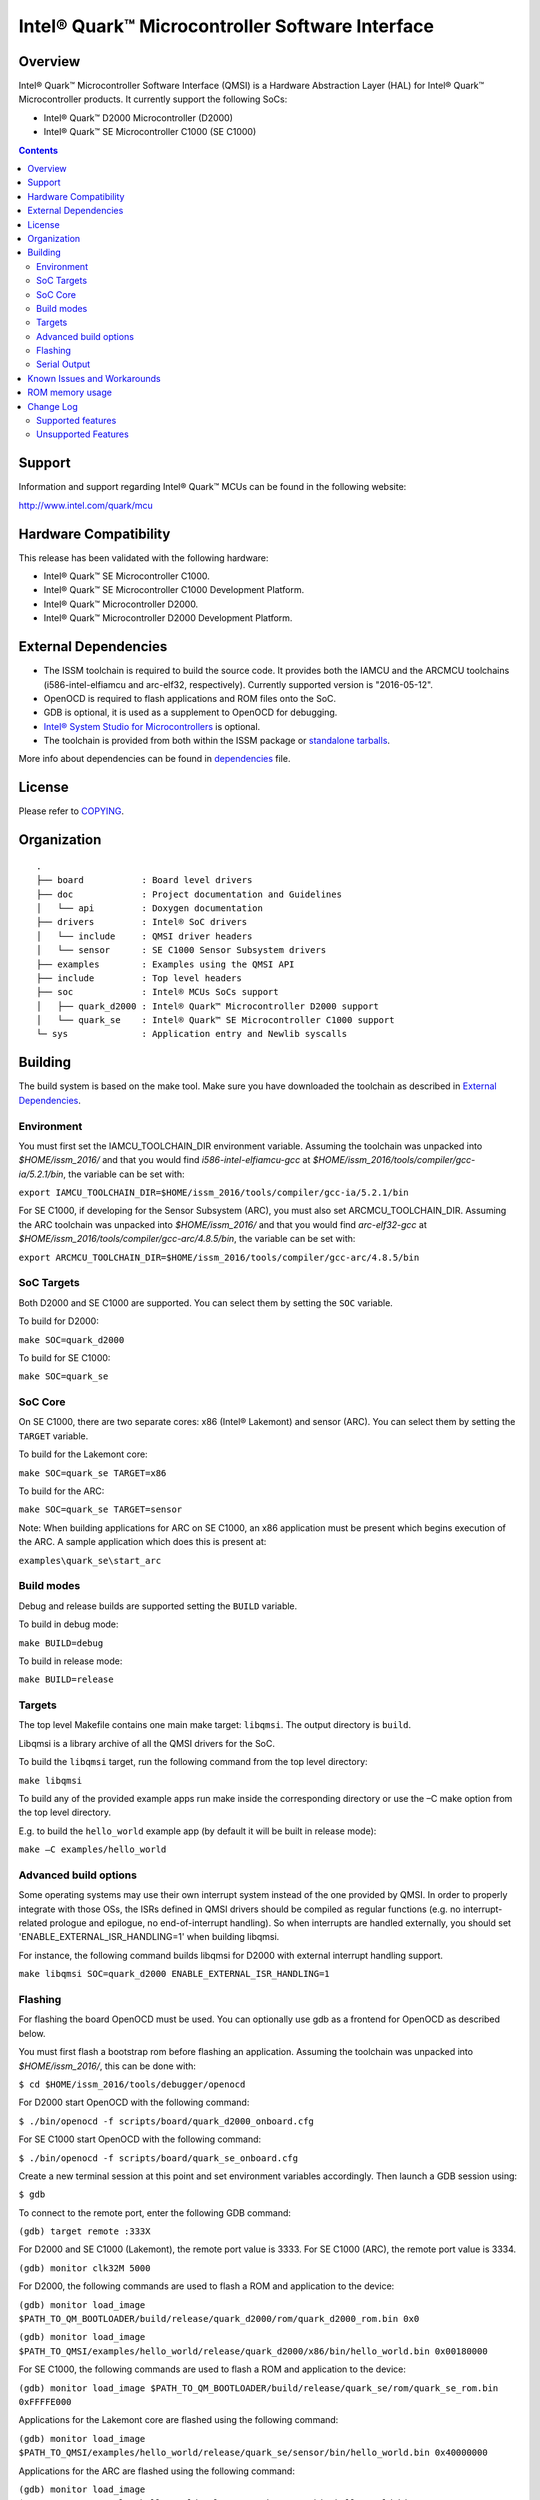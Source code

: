 Intel® Quark™ Microcontroller Software Interface
################################################

Overview
********

Intel® Quark™ Microcontroller Software Interface (QMSI) is a Hardware
Abstraction Layer (HAL) for Intel® Quark™ Microcontroller products.
It currently support the following SoCs:

* Intel® Quark™ D2000 Microcontroller (D2000)
* Intel® Quark™ SE Microcontroller C1000 (SE C1000)

.. contents::

Support
*******

Information and support regarding Intel® Quark™ MCUs can be found in the
following website:

http://www.intel.com/quark/mcu

Hardware Compatibility
**********************

This release has been validated with the following hardware:

* Intel® Quark™ SE Microcontroller C1000.
* Intel® Quark™ SE Microcontroller C1000 Development Platform.
* Intel® Quark™ Microcontroller D2000.
* Intel® Quark™ Microcontroller D2000 Development Platform.

External Dependencies
*********************

* The ISSM toolchain is required to build the source code. It provides both the
  IAMCU and the ARCMCU toolchains (i586-intel-elfiamcu and arc-elf32, respectively).
  Currently supported version is "2016-05-12".
* OpenOCD is required to flash applications and ROM files onto the SoC.
* GDB is optional, it is used as a supplement to OpenOCD for debugging.
* `Intel® System Studio for Microcontrollers <https://software.intel.com/en-us/intel-system-studio-microcontrollers>`_ is optional.

* The toolchain is provided from both within the ISSM package or `standalone tarballs <https://software.intel.com/en-us/articles/issm-toolchain-only-download>`_.


More info about dependencies can be found in `dependencies <doc/dependencies.rst>`__ file.

License
*******

Please refer to `COPYING <COPYING>`_.

Organization
************
::

	.
	├── board           : Board level drivers
	├── doc             : Project documentation and Guidelines
	│   └── api         : Doxygen documentation
	├── drivers         : Intel® SoC drivers
	│   └── include     : QMSI driver headers
	│   └── sensor      : SE C1000 Sensor Subsystem drivers
	├── examples        : Examples using the QMSI API
	├── include         : Top level headers
	├── soc             : Intel® MCUs SoCs support
	│   ├── quark_d2000 : Intel® Quark™ Microcontroller D2000 support
	│   └── quark_se    : Intel® Quark™ SE Microcontroller C1000 support
	└─ sys              : Application entry and Newlib syscalls


Building
********

The build system is based on the make tool.
Make sure you have downloaded the toolchain as described in `External Dependencies`_.

Environment
===========
You must first set the IAMCU_TOOLCHAIN_DIR environment variable.
Assuming the toolchain was unpacked into *$HOME/issm_2016/* and
that you would find *i586-intel-elfiamcu-gcc* at *$HOME/issm_2016/tools/compiler/gcc-ia/5.2.1/bin*, the variable can be set with:

``export IAMCU_TOOLCHAIN_DIR=$HOME/issm_2016/tools/compiler/gcc-ia/5.2.1/bin``

For SE C1000, if developing for the Sensor Subsystem (ARC), you must also set ARCMCU_TOOLCHAIN_DIR.
Assuming the ARC toolchain was unpacked into *$HOME/issm_2016/* and
that you would find *arc-elf32-gcc* at *$HOME/issm_2016/tools/compiler/gcc-arc/4.8.5/bin*, the variable can be set with:

``export ARCMCU_TOOLCHAIN_DIR=$HOME/issm_2016/tools/compiler/gcc-arc/4.8.5/bin``

SoC Targets
===========

Both D2000 and SE C1000 are supported. You can select them by setting the ``SOC``
variable.

To build for D2000:

``make SOC=quark_d2000``

To build for SE C1000:

``make SOC=quark_se``

SoC Core
========

On SE C1000, there are two separate cores: x86 (Intel® Lakemont) and sensor (ARC).
You can select them by setting the ``TARGET`` variable.

To build for the Lakemont core:

``make SOC=quark_se TARGET=x86``

To build for the ARC:

``make SOC=quark_se TARGET=sensor``

Note: When building applications for ARC on SE C1000, an x86 application must
be present which begins execution of the ARC. A sample application which does
this is present at:

``examples\quark_se\start_arc``

Build modes
===========

Debug and release builds are supported setting the ``BUILD`` variable.

To build in debug mode:

``make BUILD=debug``

To build in release mode:

``make BUILD=release``

Targets
=======

The top level Makefile contains one main make target: ``libqmsi``.
The output directory is ``build``.

Libqmsi is a library archive of all the QMSI drivers for the SoC.

To build the ``libqmsi`` target, run the following command from the top level
directory:

``make libqmsi``

To build any of the provided example apps run make inside the corresponding
directory or use the –C make option from the top level directory.

E.g. to build the ``hello_world`` example app (by default it will be built in
release mode):

``make –C examples/hello_world``

Advanced build options
======================

Some operating systems may use their own interrupt system instead of the one
provided by QMSI. In order to properly integrate with those OSs, the ISRs
defined in QMSI drivers should be compiled as regular functions (e.g. no
interrupt-related prologue and epilogue, no end-of-interrupt handling). So
when interrupts are handled externally, you should set
'ENABLE_EXTERNAL_ISR_HANDLING=1' when building libqmsi.

For instance, the following command builds libqmsi for D2000 with external
interrupt handling support.

``make libqmsi SOC=quark_d2000 ENABLE_EXTERNAL_ISR_HANDLING=1``

Flashing
========

For flashing the board OpenOCD must be used. You can optionally use gdb
as a frontend for OpenOCD as described below.

You must first flash a bootstrap rom before flashing an application.
Assuming the toolchain was unpacked into *$HOME/issm_2016/*, this can be
done with:

``$ cd $HOME/issm_2016/tools/debugger/openocd``

For D2000 start OpenOCD with the following command:

``$ ./bin/openocd -f scripts/board/quark_d2000_onboard.cfg``

For SE C1000 start OpenOCD with the following command:

``$ ./bin/openocd -f scripts/board/quark_se_onboard.cfg``

Create a new terminal session at this point and set environment variables accordingly.
Then launch a GDB session using:

``$ gdb``

To connect to the remote port, enter the following GDB command:

``(gdb) target remote :333X``

For D2000 and SE C1000 (Lakemont), the remote port value is 3333.
For SE C1000 (ARC), the remote port value is 3334.

``(gdb) monitor clk32M 5000``

For D2000, the following commands are used to flash a ROM and application to the device:

``(gdb) monitor load_image $PATH_TO_QM_BOOTLOADER/build/release/quark_d2000/rom/quark_d2000_rom.bin 0x0``

``(gdb) monitor load_image $PATH_TO_QMSI/examples/hello_world/release/quark_d2000/x86/bin/hello_world.bin 0x00180000``

For SE C1000, the following commands are used to flash a ROM and application to the device:

``(gdb) monitor load_image $PATH_TO_QM_BOOTLOADER/build/release/quark_se/rom/quark_se_rom.bin 0xFFFFE000``

Applications for the Lakemont core are flashed using the following command:

``(gdb) monitor load_image $PATH_TO_QMSI/examples/hello_world/release/quark_se/sensor/bin/hello_world.bin 0x40000000``

Applications for the ARC are flashed using the following command:

``(gdb) monitor load_image $PATH_TO_QMSI/examples/hello_world/release/quark_se/x86/bin/hello_world.bin 0x40030000``

Serial Output
=============

You can check UART console output with picocom or screen:

``$ picocom -b 115200 --imap lfcrlf /dev/ttyUSBXXX``

or

``$ screen /dev/ttyUSBXXX 115200``

Where /dev/ttyUSBXXX is the path to the attached UART device.
e.g. /dev/ttyUSB0


Known Issues and Workarounds
****************************

Please see `Known issues <KNOWN_ISSUES.rst>`_. for a list of known issues and
workarounds. For all fixed issues since the previous release please see
`Fixed issues <FIXED_ISSUES.rst>`_.

ROM memory usage
****************
The following table dictates ROM memory usage for this version of QMSI.

======== ======= ========================= ========================
SoC      Build   Data Size (Start address) BSS Size (Start address)
-------- ------- ------------------------- ------------------------
D2000    Debug   12 (0x002801A0)           2048 (0x002801C0)
-------- ------- ------------------------- ------------------------
D2000    Release 12 (0x002801A0)           2048 (0x002801C0)
-------- ------- ------------------------- ------------------------
SE C1000 Debug   20 (0xA800A220)           2048 (0xA800A240)
-------- ------- ------------------------- ------------------------
SE C1000 Release 20 (0xA800A220)           2048 (0xA800A240)
======== ======= ========================= ========================

Change Log
**********

Supported features
==================

* Always-On (AON) Counters.
* Always-On (AON) Periodic Timer.
* Always-On GPIO.
* Analog Comparators.
* Analog-to-Digital Converter (ADC).
* Clock Control.
* Direct Memory Access (DMA).
* DMA support for peripherals:

    + UART master for Lakemont
    + SPI master for Lakemont
    + I2C master for Lakemont
* Flash library.
* Flash Protection Regions (FPR).
* Firmware Update over UART (without authentication)
* General Purpose Input Output (GPIO).
* Inter-Integrated Circuit (I2C) master.
* Interrupt Controller Timer.
* Interrupt Controllers:

    + SE C1000 Lakemont (APIC)
    + SE C1000 ARC
    + D2000 (MVIC)
* SE C1000 Mailbox.
* SE C1000 Sensor Subsystem (ARC):

    + Timer
    + GPIO
    + SPI
    + I2C
    + ADC
* Memory Protection Regions (MPR).
* Pin Muxing.
* Power states.
* Pulse Width Modulation (PWM)/Timers.
* Real-Time Clock (RTC).
* Retention Alternating Regulator (RAR).
* Serial Peripheral Interface (SPI) master.
* System on Chip (SoC) Identification.
* Universal Asynchronous Receiver/Transmitter (UART).
* Update utilities.
* Watchdog Timer (WDT).
* Universal Serial Bus (USB) 1.1

Unsupported Features
====================

* Serial Peripheral Interface (SPI) slave.
* Inter-Integrated Circuit (I2C) slave.
* I2S

.. Hyperlink targets
.. _`Bootloader README`:
        https://github.com/quark-mcu/qm-bootloader/blob/master/README.rst
